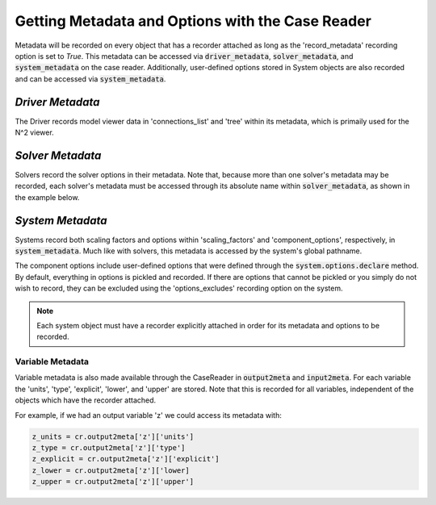 *************************************************
Getting Metadata and Options with the Case Reader
*************************************************

Metadata will be recorded on every object that has a recorder attached as long
as the 'record_metadata' recording option is set to `True`. This metadata can be
accessed via :code:`driver_metadata`, :code:`solver_metadata`, and :code:`system_metadata`
on the case reader. Additionally, user-defined options stored in System objects
are also recorded and can be accessed via :code:`system_metadata`.

*Driver Metadata*
~~~~~~~~~~~~~~~~~

The Driver records model viewer data in 'connections_list' and 'tree' within its metadata, which
is primaily used for the N^2 viewer.

.. embed-code::
    openmdao.recorders.tests.test_sqlite_reader.TestSqliteCaseReader.test_reading_driver_metadata
    :layout: interleave

*Solver Metadata*
~~~~~~~~~~~~~~~~~

Solvers record the solver options in their metadata. Note that, because more than
one solver's metadata may be recorded, each solver's metadata must be accessed through
its absolute name within :code:`solver_metadata`, as shown in the example below.

.. embed-code::
    openmdao.recorders.tests.test_sqlite_reader.TestSqliteCaseReader.test_reading_solver_metadata
    :layout: interleave

*System Metadata*
~~~~~~~~~~~~~~~~~

Systems record both scaling factors and options within 'scaling_factors' and 'component_options',
respectively, in :code:`system_metadata`. Much like with solvers, this metadata is accessed by
the system's global pathname.

The component options include user-defined options that were defined
through the :code:`system.options.declare` method. By default, everything in options is
pickled and recorded. If there are options that cannot be pickled or you simply do not wish
to record, they can be excluded using the 'options_excludes' recording option on the system.

.. embed-code::
    openmdao.recorders.tests.test_sqlite_reader.TestSqliteCaseReader.test_reading_system_metadata_basic
    :layout: interleave

.. note::
    Each system object must have a recorder explicitly attached in order for its metadata and options to be recorded.

Variable Metadata
-----------------

Variable metadata is also made available through the CaseReader in :code:`output2meta` and :code:`input2meta`.
For each variable the 'units', 'type', 'explicit', 'lower', and 'upper' are stored. Note that this is recorded
for all variables, independent of the objects which have the recorder attached.

For example, if we had an output variable 'z' we could access its metadata with:

.. code-block:: console

    z_units = cr.output2meta['z']['units']
    z_type = cr.output2meta['z']['type']
    z_explicit = cr.output2meta['z']['explicit']
    z_lower = cr.output2meta['z']['lower]
    z_upper = cr.output2meta['z']['upper']
